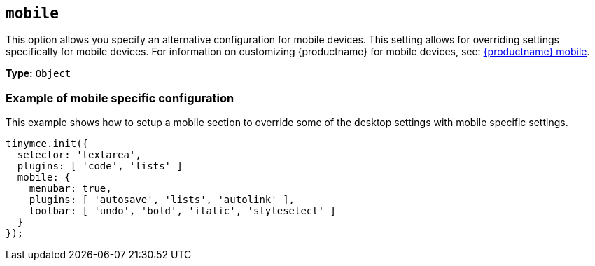 [[mobile]]
== `mobile`

This option allows you specify an alternative configuration for mobile devices. This setting allows for overriding settings specifically for mobile devices. For information on customizing {productname} for mobile devices, see: link:{baseurl}/mobile/[{productname} mobile].

*Type:* `Object`

=== Example of mobile specific configuration

This example shows how to setup a mobile section to override some of the desktop settings with mobile specific settings.

[source, js]
----
tinymce.init({
  selector: 'textarea',
  plugins: [ 'code', 'lists' ]
  mobile: {
    menubar: true,
    plugins: [ 'autosave', 'lists', 'autolink' ],
    toolbar: [ 'undo', 'bold', 'italic', 'styleselect' ]
  }
});
----
